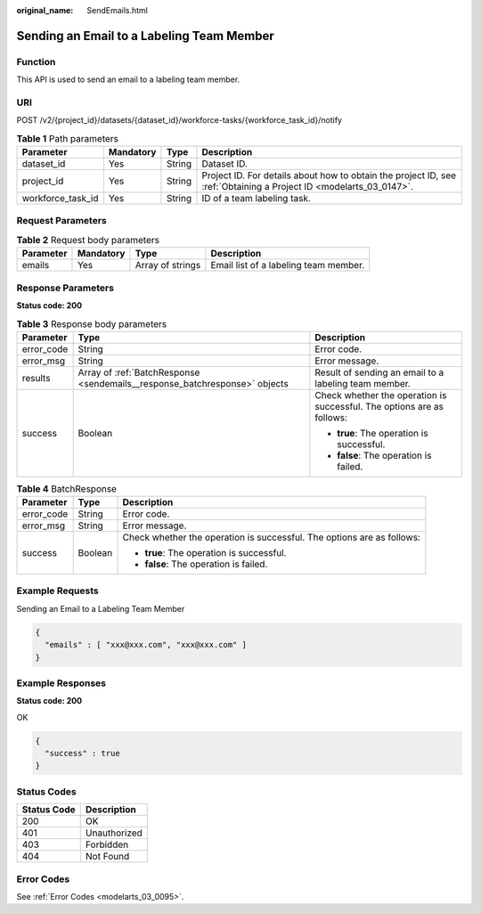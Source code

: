 :original_name: SendEmails.html

.. _SendEmails:

Sending an Email to a Labeling Team Member
==========================================

Function
--------

This API is used to send an email to a labeling team member.

URI
---

POST /v2/{project_id}/datasets/{dataset_id}/workforce-tasks/{workforce_task_id}/notify

.. table:: **Table 1** Path parameters

   +-------------------+-----------+--------+--------------------------------------------------------------------------------------------------------------------+
   | Parameter         | Mandatory | Type   | Description                                                                                                        |
   +===================+===========+========+====================================================================================================================+
   | dataset_id        | Yes       | String | Dataset ID.                                                                                                        |
   +-------------------+-----------+--------+--------------------------------------------------------------------------------------------------------------------+
   | project_id        | Yes       | String | Project ID. For details about how to obtain the project ID, see :ref:`Obtaining a Project ID <modelarts_03_0147>`. |
   +-------------------+-----------+--------+--------------------------------------------------------------------------------------------------------------------+
   | workforce_task_id | Yes       | String | ID of a team labeling task.                                                                                        |
   +-------------------+-----------+--------+--------------------------------------------------------------------------------------------------------------------+

Request Parameters
------------------

.. table:: **Table 2** Request body parameters

   +-----------+-----------+------------------+---------------------------------------+
   | Parameter | Mandatory | Type             | Description                           |
   +===========+===========+==================+=======================================+
   | emails    | Yes       | Array of strings | Email list of a labeling team member. |
   +-----------+-----------+------------------+---------------------------------------+

Response Parameters
-------------------

**Status code: 200**

.. table:: **Table 3** Response body parameters

   +-----------------------+----------------------------------------------------------------------------+------------------------------------------------------------------------+
   | Parameter             | Type                                                                       | Description                                                            |
   +=======================+============================================================================+========================================================================+
   | error_code            | String                                                                     | Error code.                                                            |
   +-----------------------+----------------------------------------------------------------------------+------------------------------------------------------------------------+
   | error_msg             | String                                                                     | Error message.                                                         |
   +-----------------------+----------------------------------------------------------------------------+------------------------------------------------------------------------+
   | results               | Array of :ref:`BatchResponse <sendemails__response_batchresponse>` objects | Result of sending an email to a labeling team member.                  |
   +-----------------------+----------------------------------------------------------------------------+------------------------------------------------------------------------+
   | success               | Boolean                                                                    | Check whether the operation is successful. The options are as follows: |
   |                       |                                                                            |                                                                        |
   |                       |                                                                            | -  **true**: The operation is successful.                              |
   |                       |                                                                            |                                                                        |
   |                       |                                                                            | -  **false**: The operation is failed.                                 |
   +-----------------------+----------------------------------------------------------------------------+------------------------------------------------------------------------+

.. _sendemails__response_batchresponse:

.. table:: **Table 4** BatchResponse

   +-----------------------+-----------------------+------------------------------------------------------------------------+
   | Parameter             | Type                  | Description                                                            |
   +=======================+=======================+========================================================================+
   | error_code            | String                | Error code.                                                            |
   +-----------------------+-----------------------+------------------------------------------------------------------------+
   | error_msg             | String                | Error message.                                                         |
   +-----------------------+-----------------------+------------------------------------------------------------------------+
   | success               | Boolean               | Check whether the operation is successful. The options are as follows: |
   |                       |                       |                                                                        |
   |                       |                       | -  **true**: The operation is successful.                              |
   |                       |                       |                                                                        |
   |                       |                       | -  **false**: The operation is failed.                                 |
   +-----------------------+-----------------------+------------------------------------------------------------------------+

Example Requests
----------------

Sending an Email to a Labeling Team Member

.. code-block::

   {
     "emails" : [ "xxx@xxx.com", "xxx@xxx.com" ]
   }

Example Responses
-----------------

**Status code: 200**

OK

.. code-block::

   {
     "success" : true
   }

Status Codes
------------

=========== ============
Status Code Description
=========== ============
200         OK
401         Unauthorized
403         Forbidden
404         Not Found
=========== ============

Error Codes
-----------

See :ref:`Error Codes <modelarts_03_0095>`.
